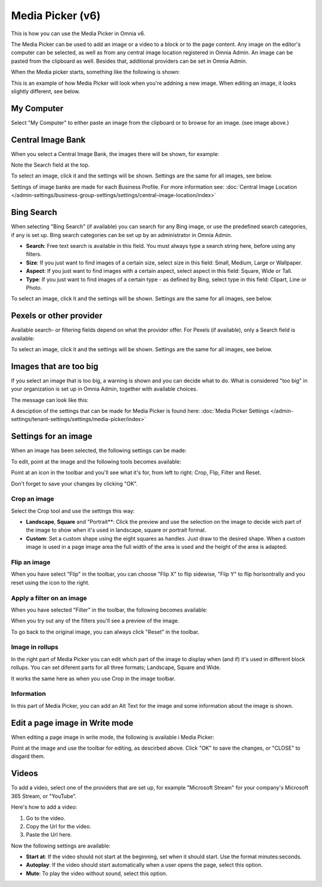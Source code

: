 Media Picker (v6)
===================

This is how you can use the Media Picker in Omnia v6.

The Media Picker can be used to add an image or a video to a block or to the page content. Any image on the editor's computer can be selected, as well as from any central image location registered in Omnia Admin. An image can be pasted from the clipboard as well. Besides that, additional providers can be set in Omnia Admin.

When the Media picker starts, something like the following is shown:

.. image:: media-picker-v6.png

This is an example of how Media Picker will look when you're addning a new image. When editing an image, it looks slightly different, see below.

My Computer
*************
Select "My Computer" to either paste an image from the clipboard or to browse for an image. (see image above.)

Central Image Bank
********************
When you select a Central Image Bank, the images there will be shown, for example:

.. image:: media-picker-central-image-bank-v6.png

Note the Search field at the top.

To select an image, click it and the settings will be shown. Settings are the same for all images, see below.

Settings of image banks are made for each Business Profile. For more information see: :doc:`Central Image Location </admin-settings/business-group-settings/settings/central-image-location/index>`

Bing Search
***************
When selecting "Bing Search" (if available) you can search for any Bing image, or use the predefined search categories, if any is set up. Bing search categories can be set up by an administrator in Omnia Admin.

.. image:: media-picker-bing-search-v6.png

+ **Search**: Free text search is available in this field. You must always type a search string here, before using any filters.
+ **Size**: If you just want to find images of a certain size, select size in this field: Small, Medium, Large or Wallpaper.
+ **Aspect**: If you just want to find images with a certain aspect, select aspect in this field: Square, Wide or Tall.
+ **Type**: If you just want to find images of a certain type - as defined by Bing, select type in this field: Clipart, Line or Photo.

To select an image, click it and the settings will be shown. Settings are the same for all images, see below.

Pexels or other provider
**************************
Available search- or filtering fields depend on what the provider offer. For Pexels (if available), only a Search field is available:

.. image:: media-picker-pexel-search-v6.png

To select an image, click it and the settings will be shown. Settings are the same for all images, see below.

Images that are too big
************************
If you select an image that is too big, a warning is shown and you can decide what to do. What is considered "too big" in your organization is set up in Omnia Admin, together with available choices.

The message can look like this:

.. image:: media-picker-too-big-v6.png

A desciption of the settings that can be made for Media Picker is found here: :doc:`Media Picker Settings </admin-settings/tenant-settings/settings/media-picker/index>`

Settings for an image
***********************
When an image has been selected, the following settings can be made:

.. image:: media-picker-image-settings-v6.png

To edit, point at the image and the following tools becomes available:

.. image:: media-picker-image-settings-v6-tollbar.png

Point at an icon in the toolbar and you'll see what it's for, from left to right: Crop, Flip, Filter and Reset.

Don't forget to save your changes by clicking "OK".

Crop an image
-------------------
Select the Crop tool and use the settings this way:

+ **Landscape**, **Square** and "Portrait**: Click the preview and use the selection on the image to decide wich part of the image to show when it's used in landscape, square or portrait format.
+ **Custom**: Set a custom shape using the eight squares as handles. Just draw to the desired shape. When a custom image is used in a page image area the full width of the area is used and the height of the area is adapted.

Flip an image
---------------
When you have select "Flip" in the toolbar, you can choose "Flip X" to flip sidewise, "Flip Y" to flip horisontrally and you reset using the icon to the right.

.. image:: media-picker-image-settings-v6-flip.png

Apply a filter on an image
---------------------------
When you have selected "Filter" in the toolbar, the following becomes available:

.. image:: media-picker-image-settings-v6-filter.png

When you try out any of the filters you'll see a preview of the image.

To go back to the original image, you can always click "Reset" in the toolbar.

Image in rollups
-------------------
In the right part of Media Picker you can edit which part of the image to display when (and if) it's used in different block rollups. You can set diferent parts for all three formats; Landscape, Square and Wide.

.. image:: media-picker-image-settings-v6-rollups-new.png

It works the same here as when you use Crop in the image toolbar.

Information
------------
In this part of Media Picker, you can add an Alt Text for the image and some information about the image is shown.

.. image:: media-picker-image-settings-v6-info.png

Edit a page image in Write mode
************************************
When editing a page image in write mode, the following is available i Media Picker:

.. image:: media-picker-image-settings-v6-edit-write.png

Point at the image and use the toolbar for editing, as descirbed above. Click "OK" to save the changes, or "CLOSE" to disgard them.

Videos
*******
To add a video, select one of the providers that are set up, for example "Microsoft Stream" for your company's Microsoft 365 Stream, or "YouTube".

.. image:: media-picker-video-v6.png

Here's how to add a video:

1. Go to the video.
2. Copy the Url for the video.
3. Paste the Url here.

Now the following settings are available:

.. image:: media-picker-video-settings-v6.png

+ **Start at**: If the video should not start at the beginning, set when it should start. Use the format minutes:seconds.
+ **Autoplay**: If the video should start automatically when a user opens the page, select this option.
+ **Mute**: To play the video without sound, select this option.




